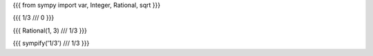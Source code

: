 
{{{
from sympy import var, Integer, Rational, sqrt
}}}

{{{
1/3
///
0
}}}

{{{
Rational(1, 3)
///
1/3
}}}

{{{
sympify('1/3')
///
1/3
}}}


